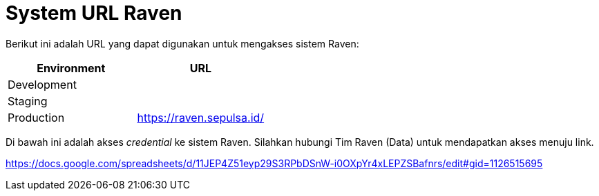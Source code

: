 = System URL Raven

Berikut ini adalah URL yang dapat digunakan untuk mengakses sistem Raven:

|===
| *Environment* | *URL*

| Development
|

| Staging
|

| Production
| https://raven.sepulsa.id/
|===

Di bawah ini adalah akses _credential_ ke sistem Raven.
Silahkan hubungi Tim Raven (Data) untuk mendapatkan akses menuju link.

https://docs.google.com/spreadsheets/d/11JEP4Z51eyp29S3RPbDSnW-i0OXpYr4xLEPZSBafnrs/edit#gid=1126515695
